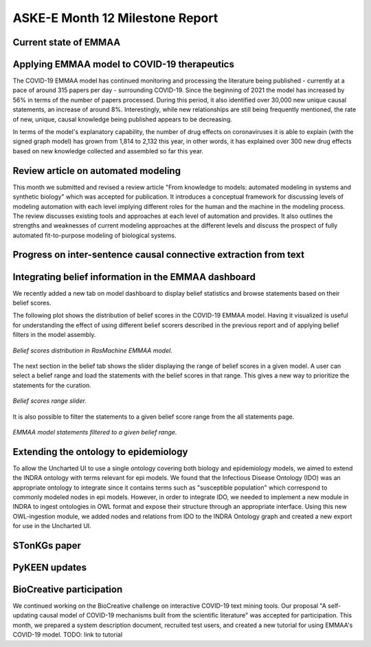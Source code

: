 ASKE-E Month 12 Milestone Report
================================

Current state of EMMAA
----------------------

Applying EMMAA model to COVID-19 therapeutics
---------------------------------------------
The COVID-19 EMMAA model has continued monitoring and processing the literature
being published - currently at a pace of around 315 papers per day -
surrounding COVID-19. Since the beginning of 2021 the model has increased by
56% in terms of the number of papers processed. During this period, it also
identified over 30,000 new unique causal statements, an increase of around 8%.
Interestingly, while new relationships are still being frequently mentioned,
the rate of new, unique, causal knowledge being published appears to be
decreasing.

In terms of the model's explanatory capability, the number of drug effects on
coronaviruses it is able to explain (with the signed graph model) has grown
from 1,814 to 2,132 this year, in other words, it has explained over 300 new
drug effects based on new knowledge collected and assembled so far this year.

Review article on automated modeling
------------------------------------
This month we submitted and revised a review article "From knowledge to models:
automated modeling in systems and synthetic biology" which was accepted for
publication. It introduces a conceptual framework for discussing levels of
modeling automation with each level implying different roles for the human and
the machine in the modeling process. The review discusses existing tools and
approaches at each level of automation and provides. It also outlines the
strengths and weaknesses of current modeling approaches at the different levels
and discuss the prospect of fully automated fit-to-purpose modeling of
biological systems.


Progress on inter-sentence causal connective extraction from text
-----------------------------------------------------------------



Integrating belief information in the EMMAA dashboard
-----------------------------------------------------

We recently added a new tab on model dashboard to display belief statistics and
browse statements based on their belief scores.

The following plot shows the distribution of belief scores in the COVID-19
EMMAA model. Having it visualized is useful for understanding the effect of
using different belief scorers described in the previous report and of applying
belief filters in the model assembly.

.. figure:: ../_static/images/belief_distr.png
   :align: center

   *Belief scores distribution in RasMachine EMMAA model.*


The next section in the belief tab shows the slider displaying the range of
belief scores in a given model. A user can select a belief range and load the
statements with the belief scores in that range. This gives a new way to
prioritize the statements for the curation.


.. figure:: ../_static/images/belief_range.png
   :align: center

   *Belief scores range slider.*

It is also possible to filter the statements to a given belief score range
from the all statements page.


.. figure:: ../_static/images/belief_filter.png
   :align: center

   *EMMAA model statements filtered to a given belief range.*


Extending the ontology to epidemiology
--------------------------------------
To allow the Uncharted UI to use a single ontology covering both biology and
epidemiology models, we aimed to extend the INDRA ontology with terms relevant
for epi models. We found that the Infectious Disease Ontology (IDO) was an
appropriate ontology to integrate since it contains terms such as "susceptible
population" which correspond to commonly modeled nodes in epi models. However,
in order to integrate IDO, we needed to implement a new module in INDRA to
ingest ontologies in OWL format and expose their structure through an
appropriate interface. Using this new OWL-ingestion module, we added nodes and
relations from IDO to the INDRA Ontology graph and created a new export for use
in the Uncharted UI.

STonKGs paper
-------------

PyKEEN updates
--------------

BioCreative participation
-------------------------
We continued working on the BioCreative challenge on interactive COVID-19 text
mining tools. Our proposal "A self-updating causal model of COVID-19 mechanisms
built from the scientific literature" was accepted for participation. This
month, we prepared a system description document, recruited test users, and
created a new tutorial for using EMMAA's COVID-19 model.  TODO: link to
tutorial